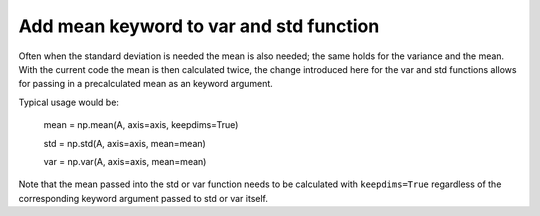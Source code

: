 Add mean keyword to var and std function
----------------------------------------

Often when the standard deviation is needed the mean is also needed; the same holds for the variance and the mean. With the current code the mean is then calculated twice, the change introduced here for the var and std functions allows for passing in a precalculated mean as an keyword argument.

Typical usage would be:

    mean = np.mean(A, axis=axis, keepdims=True)

    std = np.std(A, axis=axis, mean=mean)

    var = np.var(A, axis=axis, mean=mean)

Note that the mean passed into the std or var function needs to be calculated with ``keepdims=True`` regardless of the corresponding keyword argument passed to std or var itself.

